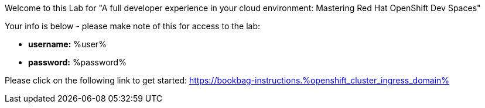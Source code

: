 :guid: %guid%
:openshift_cluster_ingress_domain: %openshift_cluster_ingress_domain%
:user: %user%
:password: %password%

Welcome to this Lab for "A full developer experience in your cloud environment: Mastering Red Hat OpenShift Dev Spaces"

Your info is below - please make note of this for access to the lab:

* *username:* {user}
* *password:* {password}

Please click on the following link to get started:
https://bookbag-instructions.{openshift_cluster_ingress_domain}


